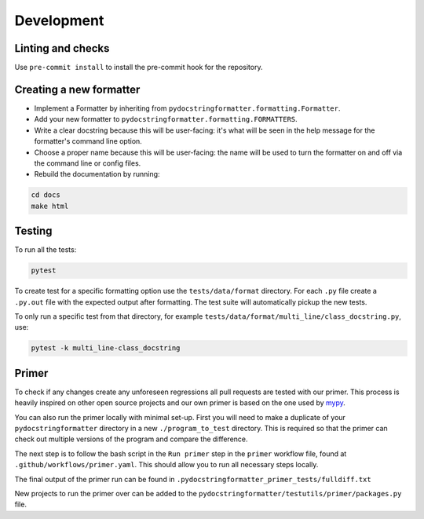 Development
===========

Linting and checks
------------------

Use ``pre-commit install`` to install the pre-commit hook for the repository.

Creating a new formatter
------------------------

- Implement a Formatter by inheriting from ``pydocstringformatter.formatting.Formatter``.
- Add your new formatter to ``pydocstringformatter.formatting.FORMATTERS``.
- Write a clear docstring because this will be user-facing: it's what will be seen in
  the help message for the formatter's command line option.
- Choose a proper name because this will be user-facing: the name will be used to turn
  the formatter on and off via the command line or config files.
- Rebuild the documentation by running:

.. code-block:: shell

  cd docs
  make html


Testing
-------

To run all the tests:

.. code-block:: shell

  pytest

To create test for a specific formatting option use the ``tests/data/format`` directory.
For each ``.py`` file create a ``.py.out`` file with the expected output after formatting.
The test suite will automatically pickup the new tests.

To only run a specific test from that directory, for example
``tests/data/format/multi_line/class_docstring.py``, use:

.. code-block:: shell

  pytest -k multi_line-class_docstring


Primer
-------

To check if any changes create any unforeseen regressions all pull requests are tested
with our primer. This process is heavily inspired on other open source projects and our
own primer is based on the one used by `mypy <http://mypy-lang.org>`_.

You can also run the primer locally with minimal set-up. First you will need to make
a duplicate of your ``pydocstringformatter`` directory in a new ``./program_to_test``
directory. This is required so that the primer can check out multiple versions of the
program and compare the difference.

The next step is to follow the bash script in the ``Run primer`` step in the ``primer``
workflow file, found at ``.github/workflows/primer.yaml``. This should allow you to run
all necessary steps locally.

The final output of the primer run can be found in ``.pydocstringformatter_primer_tests/fulldiff.txt``

New projects to run the primer over can be added to the ``pydocstringformatter/testutils/primer/packages.py``
file.
